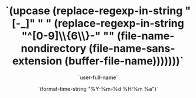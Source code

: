 #+BLOCK_LINE: ━━━━━━━━━━━━━━━━━━━━━━━━━━━━━
#+TITLE: `(upcase (replace-regexp-in-string "[-_]" " " (replace-regexp-in-string "^[0-9]\\{6\\}-" "" (file-name-nondirectory (file-name-sans-extension (buffer-file-name)))))))`
#+AUTHOR: `user-full-name`
#+EMAIL: `user-mail-address`
#+DATE: `(format-time-string "%Y-%m-%d %H:%m %a")`
#+STARTUP: showeverything
#+BLOCK_LINE: ━━━━━━━━━━━━━━━━━━━━━━━━━━━━━

